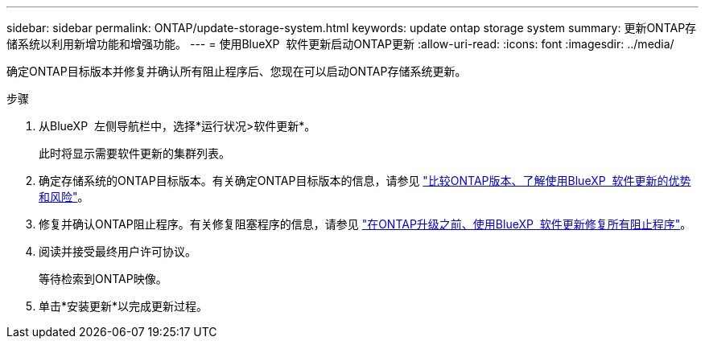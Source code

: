 ---
sidebar: sidebar 
permalink: ONTAP/update-storage-system.html 
keywords: update ontap storage system 
summary: 更新ONTAP存储系统以利用新增功能和增强功能。 
---
= 使用BlueXP  软件更新启动ONTAP更新
:allow-uri-read: 
:icons: font
:imagesdir: ../media/


[role="lead"]
确定ONTAP目标版本并修复并确认所有阻止程序后、您现在可以启动ONTAP存储系统更新。

.步骤
. 从BlueXP  左侧导航栏中，选择*运行状况>软件更新*。
+
此时将显示需要软件更新的集群列表。

. 确定存储系统的ONTAP目标版本。有关确定ONTAP目标版本的信息，请参见 link:../ONTAP/choose-ontap-910-later.html["比较ONTAP版本、了解使用BlueXP  软件更新的优势和风险"]。
. 修复并确认ONTAP阻止程序。有关修复阻塞程序的信息，请参见 link:../ONTAP/fix-blockers-warnings.html["在ONTAP升级之前、使用BlueXP  软件更新修复所有阻止程序"]。
. 阅读并接受最终用户许可协议。
+
等待检索到ONTAP映像。

. 单击*安装更新*以完成更新过程。

